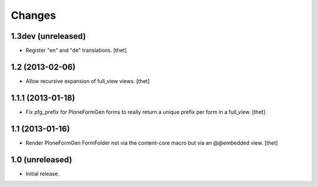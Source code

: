 Changes
=======

1.3dev (unreleased)
-------------------

- Register "en" and "de" translations.
  [thet]


1.2 (2013-02-06)
----------------

- Allow recursive expansion of full_view views.
  [thet]


1.1.1 (2013-01-18)
------------------

- Fix pfg_prefix for PloneFormGen forms to really return a unique prefix per
  form in a full_view.
  [thet]


1.1 (2013-01-16)
----------------

- Render PloneFormGen FormFolder not via the content-core macro but via an
  @@embedded view.
  [thet]


1.0 (unreleased)
----------------

- Initial release.
